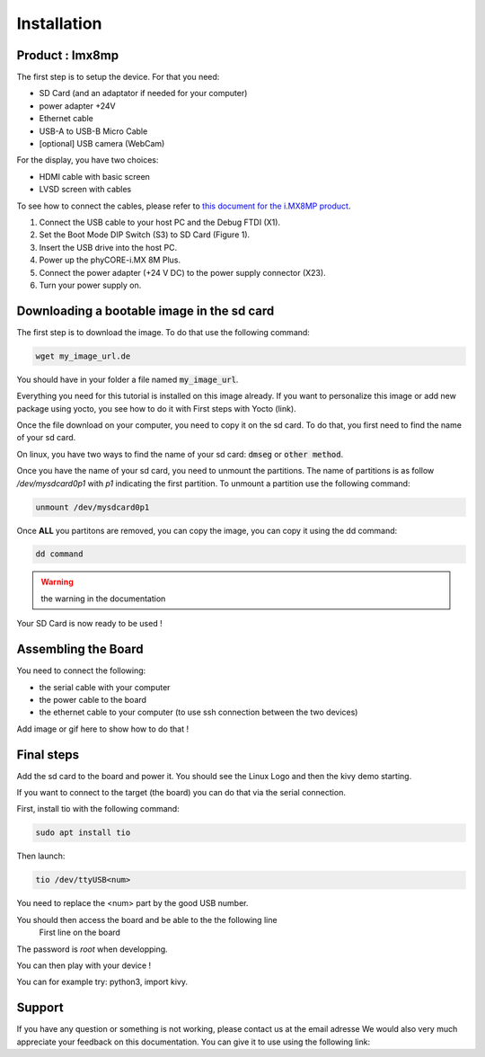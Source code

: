 Installation
============

Product : Imx8mp 
-----------------

The first step is to setup the device. For that you need: 

* SD Card (and an adaptator if needed for your computer)
* power adapter +24V
* Ethernet cable 
* USB-A to USB-B Micro Cable 
* [optional] USB camera (WebCam)

For the display, you have two choices:

* HDMI cable with basic screen 
* LVSD screen with cables 

To see how to connect the cables, please refer to `this document for the i.MX8MP product <https://www.phytec.de/fileadmin/phytec_base/images/01-Produkte/Component-Placement/L1025e.A0-phyBOARD-Pollux_iMX8M-Plus_web.pdf>`_.

#. Connect the USB cable to your host PC and the Debug FTDI (X1).
#. Set the Boot Mode DIP Switch (S3) to SD Card (Figure 1).
#. Insert the USB drive into the host PC.
#. Power up the phyCORE-i.MX 8M Plus.
#. Connect the power adapter (+24 V DC) to the power supply connector (X23).
#. Turn your power supply on.

.. image:: images/board-front.png
  :width: 600
  :alt: board-front
  :align: center


Downloading a bootable image in the sd card 
--------------------------------------------

The first step is to download the image. To do that use the following command: 

.. code-block:: bash

    wget my_image_url.de 

You should have in your folder a file named :code:`my_image_url`. 

Everything you need for this tutorial is installed on this image already. 
If you want to personalize this image or add new package using yocto, you see how to do it with First steps with Yocto (link).

Once the file download on your computer, you need to copy it on the sd card. 
To do that, you first need to find the name of your sd card.

On linux, you have two ways to find the name of your sd card: :code:`dmseg` or :code:`other method`.

Once you have the name of your sd card, you need to unmount the partitions. The name of partitions is as follow `/dev/mysdcard0p1` with `p1` indicating the first partition. 
To unmount a partition use the following command: 

.. code-block:: bash

    unmount /dev/mysdcard0p1

Once **ALL** you partitons are removed, you can copy the image, you can copy it using the dd command:

.. code-block:: bash

    dd command 

.. warning:: the warning in the documentation 


Your SD Card is now ready to be used !

Assembling the Board
---------------------

You need to connect the following:

* the serial cable with your computer
* the power cable to the board 
* the ethernet cable to your computer (to use ssh connection between the two devices)

Add image or gif here to show how to do that ! 

Final steps
------------

Add the sd card to the board and power it. 
You should see the Linux Logo and then the kivy demo starting. 

If you want to connect to the target (the board) you can do that via the serial connection. 

First, install tio with the following command: 

.. code-block:: bash

    sudo apt install tio


Then launch: 

.. code-block:: bash

    tio /dev/ttyUSB<num>

You need to replace the <num> part by the good USB number. 

You should then access the board and be able to the the following line 
    First line on the board 

The password is `root` when developping. 

You can then play with your device ! 

You can for example try: python3, import kivy. 

Support
--------

If you have any question or something is not working, please contact us at the email adresse 
We would also very much appreciate your feedback on this documentation. You can give it to use using the following link: 

